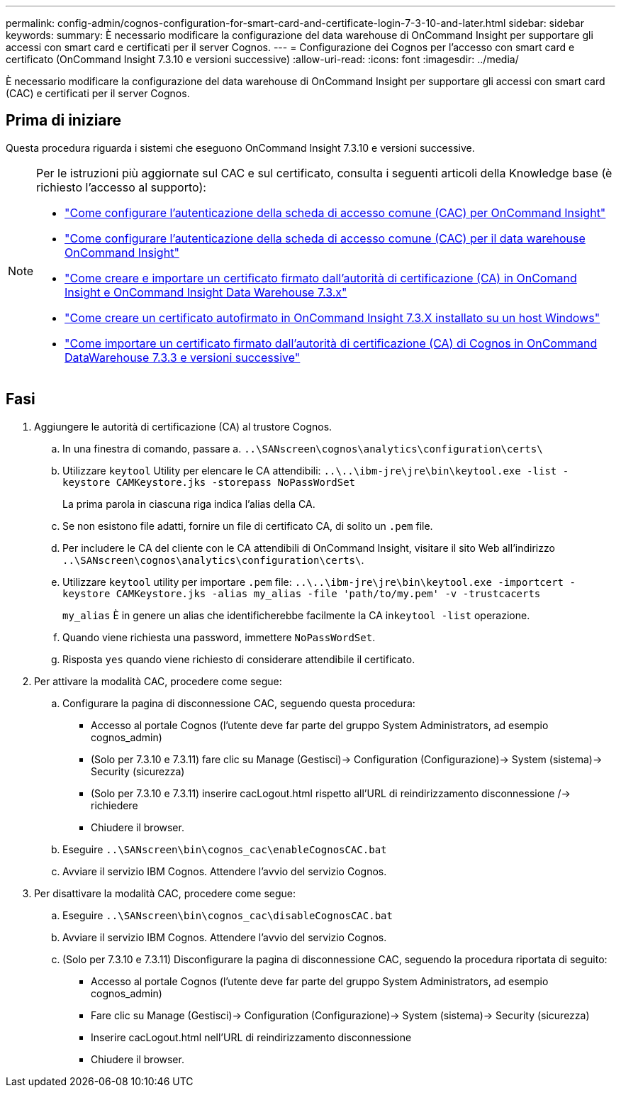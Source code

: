 ---
permalink: config-admin/cognos-configuration-for-smart-card-and-certificate-login-7-3-10-and-later.html 
sidebar: sidebar 
keywords:  
summary: È necessario modificare la configurazione del data warehouse di OnCommand Insight per supportare gli accessi con smart card e certificati per il server Cognos. 
---
= Configurazione dei Cognos per l'accesso con smart card e certificato (OnCommand Insight 7.3.10 e versioni successive)
:allow-uri-read: 
:icons: font
:imagesdir: ../media/


[role="lead"]
È necessario modificare la configurazione del data warehouse di OnCommand Insight per supportare gli accessi con smart card (CAC) e certificati per il server Cognos.



== Prima di iniziare

Questa procedura riguarda i sistemi che eseguono OnCommand Insight 7.3.10 e versioni successive.

[NOTE]
====
Per le istruzioni più aggiornate sul CAC e sul certificato, consulta i seguenti articoli della Knowledge base (è richiesto l'accesso al supporto):

* https://kb.netapp.com/Advice_and_Troubleshooting/Data_Infrastructure_Management/OnCommand_Suite/How_to_configure_Common_Access_Card_(CAC)_authentication_for_NetApp_OnCommand_Insight["Come configurare l'autenticazione della scheda di accesso comune (CAC) per OnCommand Insight"]
* https://kb.netapp.com/Advice_and_Troubleshooting/Data_Infrastructure_Management/OnCommand_Suite/How_to_configure_Common_Access_Card_(CAC)_authentication_for_NetApp_OnCommand_Insight_DataWarehouse["Come configurare l'autenticazione della scheda di accesso comune (CAC) per il data warehouse OnCommand Insight"]
* https://kb.netapp.com/Advice_and_Troubleshooting/Data_Infrastructure_Management/OnCommand_Suite/How_to_create_and_import_a_Certificate_Authority_(CA)_signed_certificate_into_OCI_and_DWH_7.3.X["Come creare e importare un certificato firmato dall'autorità di certificazione (CA) in OnComand Insight e OnCommand Insight Data Warehouse 7.3.x"]
* https://kb.netapp.com/Advice_and_Troubleshooting/Data_Infrastructure_Management/OnCommand_Suite/How_to_create_a_Self_Signed_Certificate_within_OnCommand_Insight_7.3.X_installed_on_a_Windows_Host["Come creare un certificato autofirmato in OnCommand Insight 7.3.X installato su un host Windows"]
* https://kb.netapp.com/Advice_and_Troubleshooting/Data_Infrastructure_Management/OnCommand_Suite/How_to_import_a_Cognos_Certificate_Authority_(CA)_signed_certificate_into_DWH_7.3.3_and_later["Come importare un certificato firmato dall'autorità di certificazione (CA) di Cognos in OnCommand DataWarehouse 7.3.3 e versioni successive"]


====


== Fasi

. Aggiungere le autorità di certificazione (CA) al trustore Cognos.
+
.. In una finestra di comando, passare a. `..\SANscreen\cognos\analytics\configuration\certs\`
.. Utilizzare `keytool` Utility per elencare le CA attendibili: `..\..\ibm-jre\jre\bin\keytool.exe -list -keystore CAMKeystore.jks -storepass NoPassWordSet`
+
La prima parola in ciascuna riga indica l'alias della CA.

.. Se non esistono file adatti, fornire un file di certificato CA, di solito un `.pem` file.
.. Per includere le CA del cliente con le CA attendibili di OnCommand Insight, visitare il sito Web all'indirizzo `..\SANscreen\cognos\analytics\configuration\certs\`.
.. Utilizzare `keytool` utility per importare `.pem` file: `..\..\ibm-jre\jre\bin\keytool.exe -importcert -keystore CAMKeystore.jks -alias my_alias -file 'path/to/my.pem' -v -trustcacerts`
+
`my_alias` È in genere un alias che identificherebbe facilmente la CA in``keytool -list`` operazione.

.. Quando viene richiesta una password, immettere `NoPassWordSet`.
.. Risposta `yes` quando viene richiesto di considerare attendibile il certificato.


. Per attivare la modalità CAC, procedere come segue:
+
.. Configurare la pagina di disconnessione CAC, seguendo questa procedura:
+
*** Accesso al portale Cognos (l'utente deve far parte del gruppo System Administrators, ad esempio cognos_admin)
*** (Solo per 7.3.10 e 7.3.11) fare clic su Manage (Gestisci)-> Configuration (Configurazione)-> System (sistema)-> Security (sicurezza)
*** (Solo per 7.3.10 e 7.3.11) inserire cacLogout.html rispetto all'URL di reindirizzamento disconnessione /-> richiedere
*** Chiudere il browser.


.. Eseguire `..\SANscreen\bin\cognos_cac\enableCognosCAC.bat`
.. Avviare il servizio IBM Cognos. Attendere l'avvio del servizio Cognos.


. Per disattivare la modalità CAC, procedere come segue:
+
.. Eseguire `..\SANscreen\bin\cognos_cac\disableCognosCAC.bat`
.. Avviare il servizio IBM Cognos. Attendere l'avvio del servizio Cognos.
.. (Solo per 7.3.10 e 7.3.11) Disconfigurare la pagina di disconnessione CAC, seguendo la procedura riportata di seguito:
+
*** Accesso al portale Cognos (l'utente deve far parte del gruppo System Administrators, ad esempio cognos_admin)
*** Fare clic su Manage (Gestisci)-> Configuration (Configurazione)-> System (sistema)-> Security (sicurezza)
*** Inserire cacLogout.html nell'URL di reindirizzamento disconnessione
*** Chiudere il browser.





